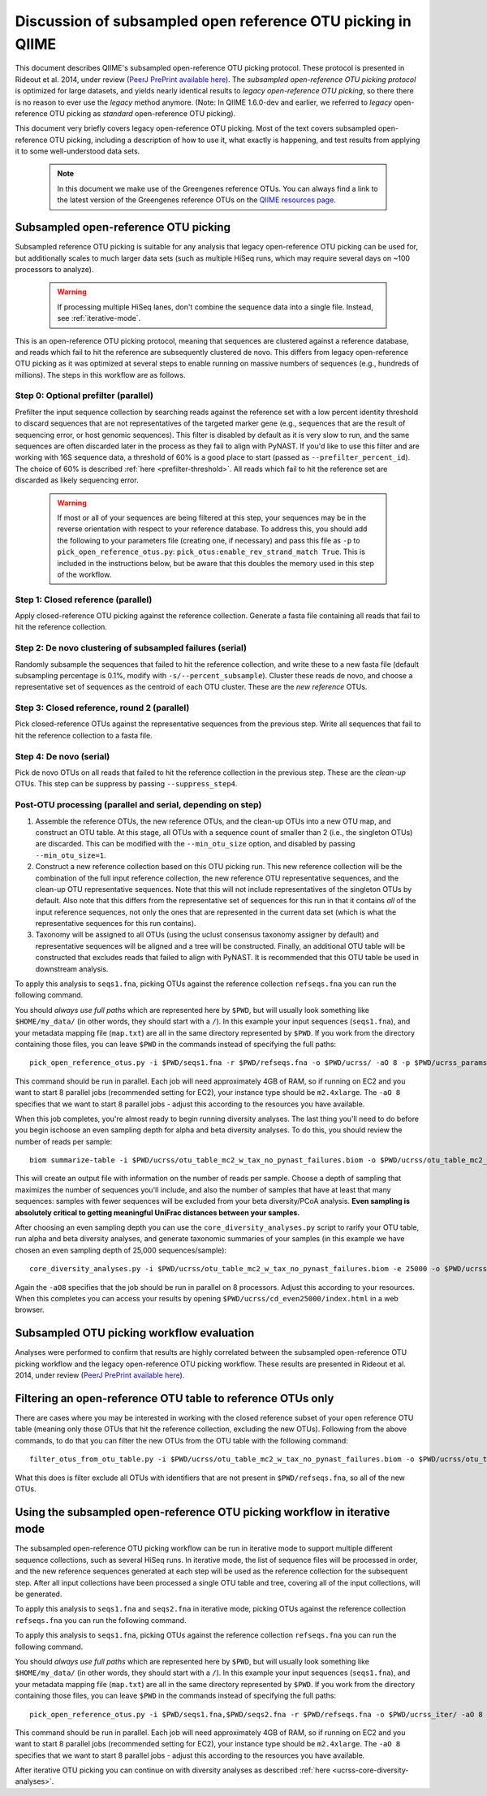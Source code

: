 .. _open_reference_illumina:

============================================================
Discussion of subsampled open reference OTU picking in QIIME
============================================================

This document describes QIIME's subsampled open-reference OTU picking protocol. These protocol is presented in Rideout et al. 2014, under review (`PeerJ PrePrint available here <https://peerj.com/preprints/411/>`_). The *subsampled open-reference OTU picking protocol* is optimized for large datasets, and yields nearly identical results to *legacy open-reference OTU picking*, so there there is no reason to ever use the *legacy* method anymore. (Note: In QIIME 1.6.0-dev and earlier, we referred to *legacy* open-reference OTU picking as *standard* open-reference OTU picking).

This document very briefly covers legacy open-reference OTU picking. Most of the text covers subsampled open-reference OTU picking, including a description of how to use it, what exactly is happening, and test results from applying it to some well-understood data sets.

 .. note:: In this document we make use of the Greengenes reference OTUs. You can always find a link to the latest version of the Greengenes reference OTUs on the `QIIME resources page <http://qiime.org/home_static/dataFiles.html>`_.

 .. toctree::

---------------------------------------------------------------
Subsampled open-reference OTU picking
---------------------------------------------------------------

Subsampled reference OTU picking is suitable for any analysis that legacy open-reference OTU picking can be used for, but additionally scales to much larger data sets (such as multiple HiSeq runs, which may require several days on ~100 processors to analyze).

 .. warning:: If processing multiple HiSeq lanes, don't combine the sequence data into a single file. Instead, see :ref:`iterative-mode`.

This is an open-reference OTU picking protocol, meaning that sequences are clustered against a reference database, and reads which fail to hit the reference are subsequently clustered de novo. This differs from legacy open-reference OTU picking as it was optimized at several steps to enable running on massive numbers of sequences (e.g., hundreds of millions). The steps in this workflow are as follows.

Step 0: Optional prefilter (parallel)
-------------------------------------
Prefilter the input sequence collection by searching reads against the reference set with a low percent identity threshold to discard sequences that are not representatives of the targeted marker gene (e.g., sequences that are the result of sequencing error, or host genomic sequences). This filter is disabled by default as it is very slow to run, and the same sequences are often discarded later in the process as they fail to align with PyNAST. If you'd like to use this filter and are working with 16S sequence data, a threshold of 60% is a good place to start (passed as ``--prefilter_percent_id``). The choice of 60% is described :ref:`here <prefilter-threshold>`. All reads which fail to hit the reference set are discarded as likely sequencing error.

 .. warning:: If most or all of your sequences are being filtered at this step, your sequences may be in the reverse orientation with respect to your reference database. To address this, you should add the following to your parameters file (creating one, if necessary) and pass this file as ``-p`` to ``pick_open_reference_otus.py``: ``pick_otus:enable_rev_strand_match True``. This is included in the instructions below, but be aware that this doubles the memory used in this step of the workflow.

Step 1: Closed reference (parallel)
-----------------------------------
Apply closed-reference OTU picking against the reference collection. Generate a fasta file containing all reads that fail to hit the reference collection.

Step 2: De novo clustering of subsampled failures (serial)
----------------------------------------------------------
Randomly subsample the sequences that failed to hit the reference collection, and write these to a new fasta file (default subsampling percentage is 0.1%, modify with ``-s/--percent_subsample``). Cluster these reads de novo, and choose a representative set of sequences as the centroid of each OTU cluster. These are the *new reference* OTUs.

Step 3: Closed reference, round 2 (parallel)
--------------------------------------------
Pick closed-reference OTUs against the representative sequences from the previous step. Write all sequences that fail to hit the reference collection to a fasta file.

Step 4: De novo (serial)
------------------------
Pick de novo OTUs on all reads that failed to hit the reference collection in the previous step. These are the *clean-up* OTUs. This step can be suppress by passing ``--suppress_step4``.

Post-OTU processing (parallel and serial, depending on step)
------------------------------------------------------------

#. Assemble the reference OTUs, the new reference OTUs, and the clean-up OTUs into a new OTU map, and construct an OTU table. At this stage, all OTUs with a sequence count of smaller than 2 (i.e., the singleton OTUs) are discarded. This can be modified with the ``--min_otu_size`` option, and disabled by passing ``--min_otu_size=1``.

#. Construct a new reference collection based on this OTU picking run. This new reference collection will be the combination of the full input reference collection, the new reference OTU representative sequences, and the clean-up OTU representative sequences. Note that this will not include representatives of the singleton OTUs by default. Also note that this differs from the representative set of sequences for this run in that it contains *all* of the input reference sequences, not only the ones that are represented in the current data set (which is what the representative sequences for this run contains).

#. Taxonomy will be assigned to all OTUs (using the uclust consensus taxonomy assigner by default) and representative sequences will be aligned and a tree will be constructed. Finally, an additional OTU table will be constructed that excludes reads that failed to align with PyNAST. It is recommended that this OTU table be used in downstream analysis.

To apply this analysis to ``seqs1.fna``, picking OTUs against the reference collection ``refseqs.fna`` you can run the following command.

You should *always use full paths* which are represented here by ``$PWD``, but will usually look something like ``$HOME/my_data/`` (in other words, they should start with a ``/``). In this example your input sequences (``seqs1.fna``), and your metadata mapping file (``map.txt``) are all in the same directory represented by ``$PWD``. If you work from the directory containing those files, you can leave ``$PWD`` in the commands instead of specifying the full paths::

	pick_open_reference_otus.py -i $PWD/seqs1.fna -r $PWD/refseqs.fna -o $PWD/ucrss/ -aO 8 -p $PWD/ucrss_params.txt

This command should be run in parallel. Each job will need approximately 4GB of RAM, so if running on EC2 and you want to start 8 parallel jobs (recommended setting for EC2), your instance type should be ``m2.4xlarge``. The ``-aO 8`` specifies that we want to start 8 parallel jobs - adjust this according to the resources you have available.

.. _ucrss-core-diversity-analyses:

When this job completes, you're almost ready to begin running diversity analyses. The last thing you'll need to do before you begin ischoose an even sampling depth for alpha and beta diversity analyses. To do this, you should review the number of reads per sample::

	biom summarize-table -i $PWD/ucrss/otu_table_mc2_w_tax_no_pynast_failures.biom -o $PWD/ucrss/otu_table_mc2_w_tax_no_pynast_failures_summary.txt

This will create an output file with information on the number of reads per sample. Choose a depth of sampling that maximizes the number of sequences you'll include, and also the number of samples that have at least that many sequences: samples with fewer sequences will be excluded from your beta diversity/PCoA analysis. **Even sampling is absolutely critical to getting meaningful UniFrac distances between your samples.**

After choosing an even sampling depth you can use the ``core_diversity_analyses.py`` script to rarify your OTU table, run alpha and beta diversity analyses, and generate taxonomic summaries of your samples (in this example we have chosen an even sampling depth of 25,000 sequences/sample)::

	core_diversity_analyses.py -i $PWD/ucrss/otu_table_mc2_w_tax_no_pynast_failures.biom -e 25000 -o $PWD/ucrss/cd_even25000/ -t $PWD/ucrss/rep_set.tre -m $PWD/map.txt -aO8

Again the ``-aO8`` specifies that the job should be run in parallel on 8 processors. Adjust this according to your resources. When this completes you can access your results by opening ``$PWD/ucrss/cd_even25000/index.html`` in a web browser.

--------------------------------------------
 Subsampled OTU picking workflow evaluation
--------------------------------------------

Analyses were performed to confirm that results are highly correlated between the subsampled open-reference OTU picking workflow and the legacy open-reference OTU picking workflow. These results are presented in Rideout et al. 2014, under review (`PeerJ PrePrint available here <https://peerj.com/preprints/411/>`_).

.. _filter_to_closed_ref:

---------------------------------------------------------------
Filtering an open-reference OTU table to reference OTUs only
---------------------------------------------------------------

There are cases where you may be interested in working with the closed reference subset of your open reference OTU table (meaning only those OTUs that hit the reference collection, excluding the new OTUs). Following from the above commands, to do that you can filter the new OTUs from the OTU table with the following command::

	filter_otus_from_otu_table.py -i $PWD/ucrss/otu_table_mc2_w_tax_no_pynast_failures.biom -o $PWD/ucrss/otu_table_mc2_w_tax_no_pynast_failures.reference_only.biom --negate_ids_to_exclude -e $PWD/refseqs.fna

What this does is filter exclude all OTUs with identifiers that are not present in ``$PWD/refseqs.fna``, so all of the new OTUs.

.. _iterative-mode:

----------------------------------------------------------------------------
 Using the subsampled open-reference OTU picking workflow in iterative mode
----------------------------------------------------------------------------

The subsampled open-reference OTU picking workflow can be run in iterative mode to support multiple different sequence collections, such as several HiSeq runs. In iterative mode, the list of sequence files will be processed in order, and the new reference sequences generated at each step will be used as the reference collection for the subsequent step. After all input collections have been processed a single OTU table and tree, covering all of the input collections, will be generated.

To apply this analysis to ``seqs1.fna`` and ``seqs2.fna`` in iterative mode, picking OTUs against the reference collection ``refseqs.fna`` you can run the following command.


To apply this analysis to ``seqs1.fna``, picking OTUs against the reference collection ``refseqs.fna`` you can run the following command.

You should *always use full paths* which are represented here by ``$PWD``, but will usually look something like ``$HOME/my_data/`` (in other words, they should start with a ``/``). In this example your input sequences (``seqs1.fna``), and your metadata mapping file (``map.txt``) are all in the same directory represented by ``$PWD``. If you work from the directory containing those files, you can leave ``$PWD`` in the commands instead of specifying the full paths::

	pick_open_reference_otus.py -i $PWD/seqs1.fna,$PWD/seqs2.fna -r $PWD/refseqs.fna -o $PWD/ucrss_iter/ -aO 8 -p $PWD/ucrss_params.txt

This command should be run in parallel. Each job will need approximately 4GB of RAM, so if running on EC2 and you want to start 8 parallel jobs (recommended setting for EC2), your instance type should be ``m2.4xlarge``. The ``-aO 8`` specifies that we want to start 8 parallel jobs - adjust this according to the resources you have available.

After iterative OTU picking you can continue on with diversity analyses as described :ref:`here <ucrss-core-diversity-analyses>`.
